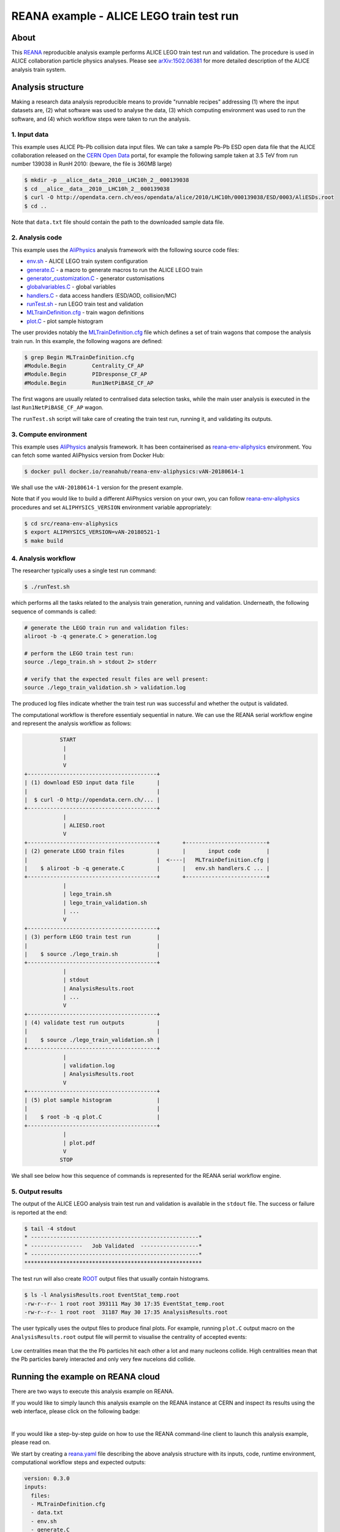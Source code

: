 ===========================================
 REANA example - ALICE LEGO train test run
===========================================

.. image:: https://github.com/reanahub/reana-demo-alice-lego-train-test-run/workflows/CI/badge.svg
      :target: https://github.com/reanahub/reana-demo-alice-lego-train-test-run/actions

.. image:: https://badges.gitter.im/Join%20Chat.svg
   :target: https://gitter.im/reanahub/reana?utm_source=badge&utm_medium=badge&utm_campaign=pr-badge

.. image:: https://img.shields.io/github/license/reanahub/reana-demo-alice-lego-train-test-run.svg
   :target: https://raw.githubusercontent.com/reanahub/reana-demo-alice-lego-train-test-run/master/LICENSE

.. image:: https://www.reana.io/static/img/badges/launch-on-reana-at-cern.svg
   :target: https://reana.cern.ch/launch?url=https%3A%2F%2Fgithub.com%2Freanahub%2Freana-demo-alice-lego-train-test-run&name=reana-demo-alice-lego-train-test-run

About
=====

This `REANA <http://www.reana.io/>`_ reproducible analysis example performs
ALICE LEGO train test run and validation. The procedure is used in ALICE
collaboration particle physics analyses. Please see `arXiv:1502.06381
<https://arxiv.org/abs/1502.06381>`_ for more detailed description of the ALICE
analysis train system.

Analysis structure
==================

Making a research data analysis reproducible means to provide "runnable recipes"
addressing (1) where the input datasets are, (2) what software was used to
analyse the data, (3) which computing environment was used to run the software,
and (4) which workflow steps were taken to run the analysis.

1. Input data
-------------

This example uses ALICE Pb-Pb collision data input files. We can take a sample
Pb-Pb ESD open data file that the ALICE collaboration released on the `CERN Open
Data <http://opendata.cern.ch/>`_ portal, for example the following sample taken
at 3.5 TeV from run number 139038 in RunH 2010: (beware, the file is 360MB
large)

.. code-block:: console

   $ mkdir -p __alice__data__2010__LHC10h_2__000139038
   $ cd __alice__data__2010__LHC10h_2__000139038
   $ curl -O http://opendata.cern.ch/eos/opendata/alice/2010/LHC10h/000139038/ESD/0003/AliESDs.root
   $ cd ..

Note that ``data.txt`` file should contain the path to the downloaded sample
data file.

2. Analysis code
----------------

This example uses the `AliPhysics <https://github.com/alisw/AliPhysics>`_
analysis framework with the following source code files:

- `env.sh <env.sh>`_ - ALICE LEGO train system configuration
- `generate.C <generate.C>`_ - a macro to generate macros to run the ALICE LEGO train
- `generator_customization.C <generator_customization.C>`_ - generator customisations
- `globalvariables.C <globalvariables.C>`_ - global variables
- `handlers.C <handlers.C>`_ - data access handlers (ESD/AOD, collision/MC)
- `runTest.sh <runTest.sh>`_ - run LEGO train test and validation
- `MLTrainDefinition.cfg <MLTrainDefinition.cfg>`_ - train wagon definitions
- `plot.C <plot.C>`_ - plot sample histogram

The user provides notably the `MLTrainDefinition.cfg <MLTrainDefinition.cfg>`_
file which defines a set of train wagons that compose the analysis train run. In
this example, the following wagons are defined:

.. code-block:: console

   $ grep Begin MLTrainDefinition.cfg
   #Module.Begin        Centrality_CF_AP
   #Module.Begin        PIDresponse_CF_AP
   #Module.Begin        Run1NetPiBASE_CF_AP

The first wagons are usually related to centralised data selection tasks, while
the main user analysis is executed in the last ``Run1NetPiBASE_CF_AP`` wagon.

The ``runTest.sh`` script will take care of creating the train test run, running
it, and validating its outputs.

3. Compute environment
----------------------

This example uses `AliPhysics <https://github.com/alisw/AliPhysics>`_ analysis
framework. It has been containerised as `reana-env-aliphysics
<https://github.com/reanahub/reana-env-aliphysics>`_ environment. You can fetch
some wanted AliPhysics version from Docker Hub:

.. code-block:: console

   $ docker pull docker.io/reanahub/reana-env-aliphysics:vAN-20180614-1

We shall use the ``vAN-20180614-1`` version for the present example.

Note that if you would like to build a different AliPhysics version on your own,
you can follow `reana-env-aliphysics
<https://github.com/reanahub/reana-env-aliphysics>`_ procedures and set
``ALIPHYSICS_VERSION`` environment variable appropriately:

.. code-block:: console

   $ cd src/reana-env-aliphysics
   $ export ALIPHYSICS_VERSION=vAN-20180521-1
   $ make build

4. Analysis workflow
--------------------

The researcher typically uses a single test run command:

.. code-block:: console

   $ ./runTest.sh

which performs all the tasks related to the analysis train generation, running
and validation. Underneath, the following sequence of commands is called:

.. code-block:: shell

   # generate the LEGO train run and validation files:
   aliroot -b -q generate.C > generation.log

   # perform the LEGO train test run:
   source ./lego_train.sh > stdout 2> stderr

   # verify that the expected result files are well present:
   source ./lego_train_validation.sh > validation.log

The produced log files indicate whether the train test run was successful and
whether the output is validated.

The computational workflow is therefore essentialy sequential in nature. We can
use the REANA serial workflow engine and represent the analysis workflow as
follows:

.. code-block:: console

              START
               |
               |
               V
   +----------------------------------------+
   | (1) download ESD input data file       |
   |                                        |
   |  $ curl -O http://opendata.cern.ch/... |
   +----------------------------------------+
               |
               | ALIESD.root
               V
   +----------------------------------------+       +-------------------------+
   | (2) generate LEGO train files          |       |       input code        |
   |                                        |  <----|   MLTrainDefinition.cfg |
   |    $ aliroot -b -q generate.C          |       |   env.sh handlers.C ... |
   +----------------------------------------+       +-------------------------+
               |
               | lego_train.sh
               | lego_train_validation.sh
               | ...
               V
   +----------------------------------------+
   | (3) perform LEGO train test run        |
   |                                        |
   |    $ source ./lego_train.sh            |
   +----------------------------------------+
               |
               | stdout
               | AnalysisResults.root
               | ...
               V
   +----------------------------------------+
   | (4) validate test run outputs          |
   |                                        |
   |    $ source ./lego_train_validation.sh |
   +----------------------------------------+
               |
               | validation.log
               | AnalysisResults.root
               V
   +----------------------------------------+
   | (5) plot sample histogram              |
   |                                        |
   |    $ root -b -q plot.C                 |
   +----------------------------------------+
               |
               | plot.pdf
               V
              STOP

We shall see below how this sequence of commands is represented for the REANA
serial workflow engine.

5. Output results
-----------------

The output of the ALICE LEGO analysis train test run and validation is available
in the ``stdout`` file. The success or failure is reported at the end:

.. code-block:: console

   $ tail -4 stdout
   * ----------------------------------------------------*
   * ----------------   Job Validated  ------------------*
   * ----------------------------------------------------*
   *******************************************************

The test run will also create `ROOT <https://root.cern.ch/>`_ output files that
usually contain histograms.

.. code-block:: console

   $ ls -l AnalysisResults.root EventStat_temp.root
   -rw-r--r-- 1 root root 393111 May 30 17:35 EventStat_temp.root
   -rw-r--r-- 1 root root  31187 May 30 17:35 AnalysisResults.root

The user typically uses the output files to produce final plots. For example,
running ``plot.C`` output macro on the ``AnalysisResults.root`` output file will
permit to visualise the centrality of accepted events:

.. figure:: https://raw.githubusercontent.com/reanahub/reana-demo-alice-lego-train-test-run/master/docs/plot.png
   :alt: plot.png
   :align: center

Low centralities mean that the the Pb particles hit each other a lot and many
nucleons collide. High centralities mean that the Pb particles barely interacted
and only very few nucelons did collide.

Running the example on REANA cloud
==================================

There are two ways to execute this analysis example on REANA.

If you would like to simply launch this analysis example on the REANA instance
at CERN and inspect its results using the web interface, please click on
the following badge:

.. image:: https://www.reana.io/static/img/badges/launch-on-reana-at-cern.svg
   :target: https://reana.cern.ch/launch?url=https%3A%2F%2Fgithub.com%2Freanahub%2Freana-demo-alice-lego-train-test-run&name=reana-demo-alice-lego-train-test-run

|

If you would like a step-by-step guide on how to use the REANA command-line
client to launch this analysis example, please read on.

We start by creating a `reana.yaml <reana.yaml>`_ file describing the above
analysis structure with its inputs, code, runtime environment, computational
workflow steps and expected outputs:

.. code-block:: yaml

    version: 0.3.0
    inputs:
      files:
      - MLTrainDefinition.cfg
      - data.txt
      - env.sh
      - generate.C
      - generator_customization.C
      - globalvariables.C
      - handlers.C
      - plot.C
      - runTest.sh
      - fix-env.sh
    workflow:
      type: serial
      specification:
        steps:
          - environment: 'docker.io/reanahub/reana-env-aliphysics:vAN-20180614-1'
            commands:
            - 'mkdir -p __alice__data__2010__LHC10h_2__000139038/'
            - 'curl -fsOS --retry 9 http://opendata.cern.ch/eos/opendata/alice/2010/LHC10h/000139038/ESD/0003/AliESDs.root'
            - 'mv AliESDs.root __alice__data__2010__LHC10h_2__000139038/'
            - 'source fix-env.sh && source env.sh && aliroot -b -q generate.C | tee generation.log 2> generation.err'
            - 'source fix-env.sh && source env.sh && export ALIEN_PROC_ID=12345678 && source ./lego_train.sh | tee stdout 2> stderr'
            - 'source fix-env.sh && source env.sh && source ./lego_train_validation.sh | tee validation.log 2> validation.err'
            - 'source fix-env.sh && source env.sh && root -b -q ./plot.C'
    outputs:
      files:
      - plot.pdf


We can now install the REANA command-line client, run the analysis and download
the resulting plots:

.. code-block:: console

    $ # create new virtual environment
    $ virtualenv ~/.virtualenvs/myreana
    $ source ~/.virtualenvs/myreana/bin/activate
    $ # install reana-client utility
    $ pip install reana-client
    $ # connect to some REANA cloud instance
    $ export REANA_SERVER_URL=https://reana.cern.ch/
    $ export REANA_ACCESS_TOKEN=XXXXXXX
    $ # create new workflow
    $ reana-client create -n my-analysis
    $ export REANA_WORKON=my-analysis
    $ # upload input code and data to the workspace
    $ reana-client upload MLTrainDefinition.cfg data.txt \
      env.sh generate.C generator_customization.C globalvariables.C \
      handlers.C plot.C runTest.sh fix-env.sh
    $ # start computational workflow
    $ reana-client start
    $ # ... should be finished in about a minute
    $ reana-client status
    $ # list workspace files
    $ reana-client list
    $ # download output results
    $ reana-client download stdout
    $ reana-client download plot.pdf

Please see the `REANA-Client <https://reana-client.readthedocs.io/>`_
documentation for more detailed explanation of typical ``reana-client`` usage
scenarios.

Contributors
============

The list of contributors in alphabetical order:

- Markus Zimmermann
- `Rokas Maciulaitis <https://orcid.org/0000-0003-1064-6967>`_
- `Tibor Simko <https://orcid.org/0000-0001-7202-5803>`_
